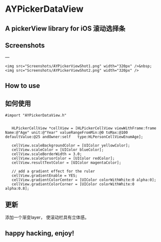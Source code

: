 * AYPickerDataView
** A pickerView library for iOS 滚动选择条 

** Screenshots
---
#+BEGIN_EXAMPLE
<img src="Screenshots/AYPickerViewShot1.png" width="320px" />&nbsp;
<img src="Screenshots/AYPickerViewShot2.png" width="320px" />
#+END_EXAMPLE

** How to use
** 如何使用
#+BEGIN_EXAMPLE
 #import "AYPickerDataView.h"

    
    HLPickerCellView *cellView = [HLPickerCellView viewWithFrame:frame Name:@"Age" unit:@"Year" valueRangeFromMin:@0 toMax:@100 defaultValue:@25 andOwner:self   type:HLPersonCellViewEnumAge];
    
	cellView.scaleBackgroundColor = [UIColor yellowColor];
    cellView.scaleColor = [UIColor blueColor];
    cellView.scaleBorderWidth = 3.0;
    cellView.scaleCursorColor = [UIColor redColor];
    cellView.resultTextColor = [UIColor magentaColor];
    
    // add a gradient effect for the ruler
    cellView.gradientEnable = YES;
    cellView.gradientColorCenter = [UIColor colorWithWhite:0 alpha:0];
    cellView.gradientColorCorner = [UIColor colorWithWhite:0 alpha:0.8];
#+END_EXAMPLE
        

** 更新
   添加一个渐变layer， 使滚动栏具有立体感。
** happy hacking, enjoy!
